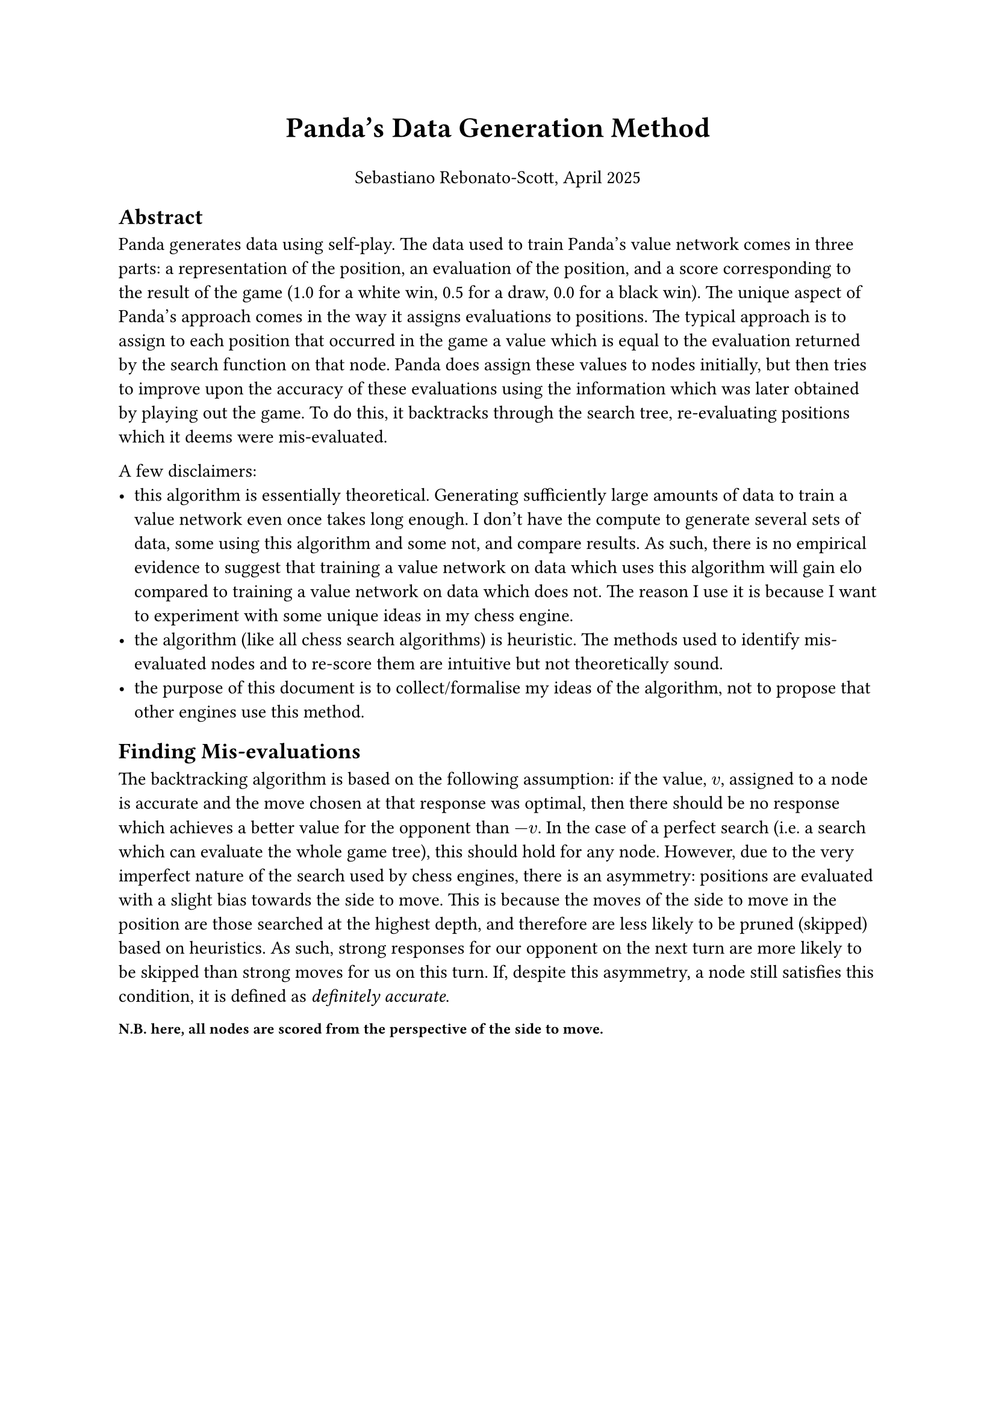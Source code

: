 #let title = [ Panda's Data Generation Method ]
#let author_date = [ Sebastiano Rebonato-Scott, April 2025 ]

#set text(font: "Helvetica")

#align(center, text(17pt)[
    *#title*
    #set text(11pt)

    #author_date
])

== Abstract

Panda generates data using self-play. The data used to train Panda's value network comes in three parts: a representation of the position, an evaluation of the position, and a score corresponding to the result of the game (1.0 for a white win, 0.5 for a draw, 0.0 for a black win). The unique aspect of Panda's approach comes in the way it assigns evaluations to positions. The typical approach is to assign to each position that occurred in the game a value which is equal to the evaluation returned by the search function on that node. Panda does assign these values to nodes initially, but then tries to improve upon the accuracy of these evaluations using the information which was later obtained by playing out the game. To do this, it backtracks through the search tree, re-evaluating positions which it deems were mis-evaluated. 

A few disclaimers:
- this algorithm is essentially theoretical. Generating sufficiently large amounts of data to train a value network even once takes long enough. I don't have the compute to generate several sets of data, some using this algorithm and some not, and compare results. As such, there is no empirical evidence to suggest that training a value network on data which uses this algorithm will gain elo compared to training a value network on data which does not. The reason I use it is because I want to experiment with some unique ideas in my chess engine.
- the algorithm (like all chess search algorithms) is heuristic. The methods used to identify mis-evaluated nodes and to re-score them are intuitive but not theoretically sound. 
- the purpose of this document is to collect/formalise my ideas of the algorithm, not to propose that other engines use this method.

== Finding Mis-evaluations

The backtracking algorithm is based on the following assumption: if the value, $v$, assigned to a node is accurate and the move chosen at that response was optimal, then there should be no response which achieves a better value for the opponent than $-v$. In the case of a perfect search (i.e. a search which can evaluate the whole game tree), this should hold for any node. However, due to the very imperfect nature of the search used by chess engines, there is an asymmetry: positions are evaluated with a slight bias towards the side to move. This is because the moves of the side to move in the position are those searched at the highest depth, and therefore are less likely to be pruned (skipped) based on heuristics. As such, strong responses for our opponent on the next turn are more likely to be skipped than strong moves for us on this turn. If, despite this asymmetry, a node still satisfies this condition, it is defined as _definitely accurate_.


#text(9pt, weight: "semibold")[
    *N.B.* here, all nodes are scored from the perspective of the side to move.
]

#pagebreak()

Consider three successive nodes in the search tree: A, B and C, with assigned values $v_A$, $v_B$ and $v_C$ respectively.

We define A as:
- definitely mis-evaluated if $v_C <= -v_B <= v_A$. Here $v_B$ is _definitely accurate_ and $v_A$ is not, so A has been mis-evaluated.
- maybe mis-evaluated if $-v_B <= v_C < v_A$. Here neither $v_A$ nor $v_B$ is _definitely accurate_, so we should use $v_C$ to determine which to trust.

Note that we do not consider nodes where $-v_B < v_A <= v_C$ to be possibly mis-evaluated as here the fact that $-v_B < v_A$ can be attributed to the asymmetry of our imperfect search (described above). 

Here are some examples:

+ We assign the value of A as +1. Our opponent assigns the value of -1.5 of the position after our move and plays a response. Now that these two moves have been made on the board, we assign the value -2 to C.
+ We assign the value +1 to A. Our opponent assigns 0.0 to the position after our move and plays a response. We now assign +0.1 to C.

Consider first example 1: it seems very likely that either our evaluation of A was inaccurate, or the move which we chose at A was suboptimal. In example 2, even though neither $v_A$ nor $v_B$ is _definitely accurate_, $v_C$ is much closer to $v_B$ than $v_A$. So intuitively it seems that $v_A$ is wrong.

In cases such as example 2, Panda uses a probabilistic approach. We define $S(x)$ as the expected score from the game given the evaluation of the position $x$. In the case of example 2, we generate a random number from a uniform distribution between $-v_B$ and $v_A$. If this number is greater than $v_C$ then the node is deemed mis-evaluated. 

== Re-scoring mis-evaluations

An important assumption made when determining that the node was mis-evaluated was the assumption that the move chosen at that node was optimal. We should first test this. We do this by running a search with all moves except the move chosen at A considered, and returning the best move, $m$, from this search. We now make the move $m$ on the board and compute the value, $u$, of the resulting position. Here, if $-u$ > $-v_B$, then we have reason to believe that our alternative move was in fact better, so we should assign $-u$ to node A. Otherwise, we have no reason to believe that our chosen move was suboptimal, so so should assign $-v_B$ to A. 
